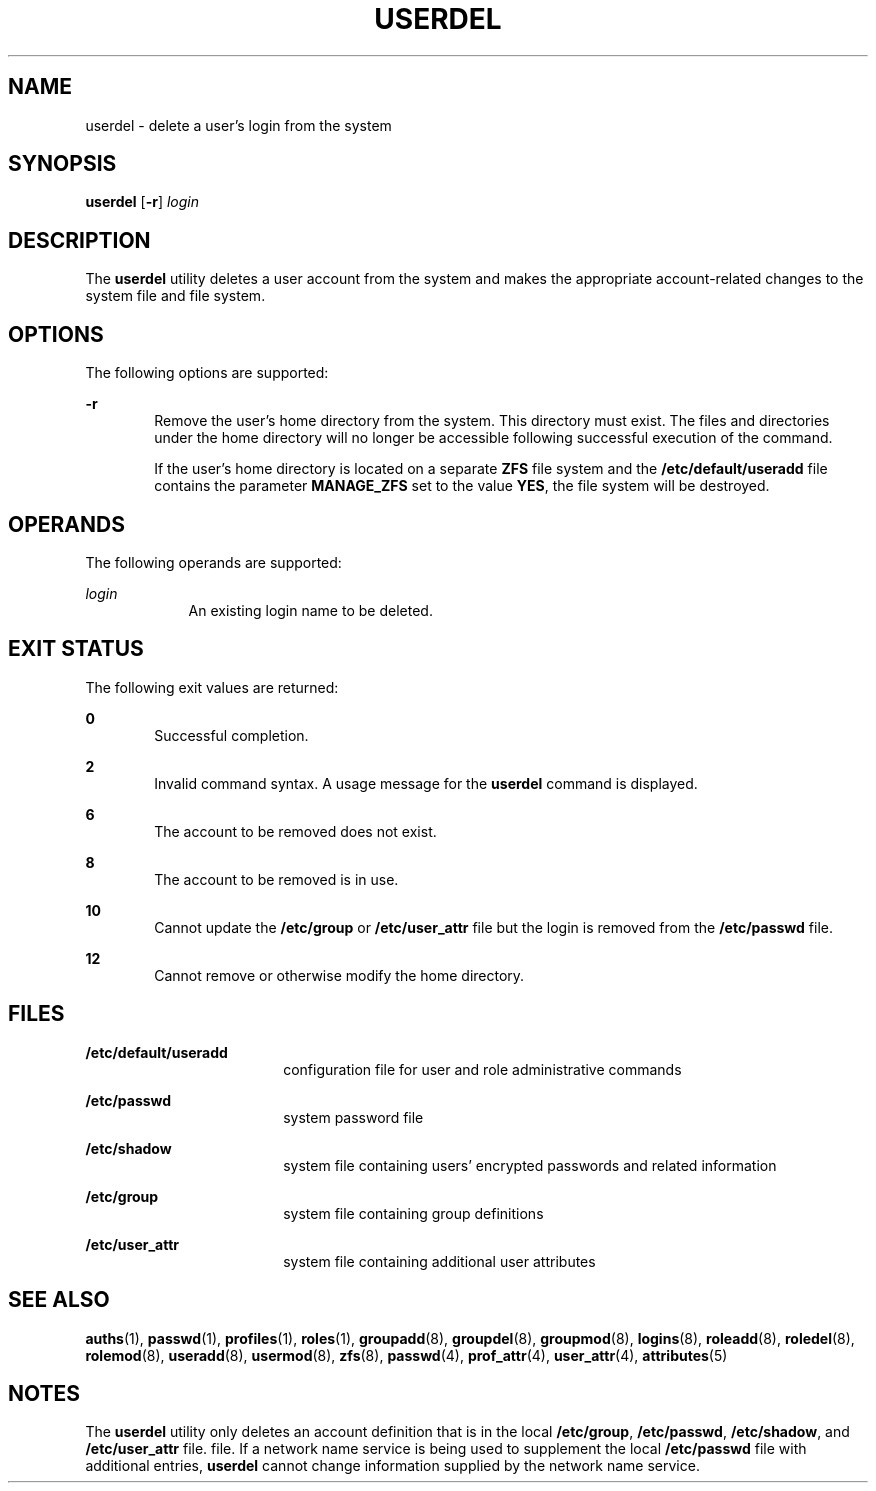 '\" te
.\"  Copyright 1989 AT&T  Copyright (c) 1999,
.\" Sun Microsystems, Inc.  All Rights Reserved
.\" The contents of this file are subject to the terms of the Common Development and Distribution License (the "License").  You may not use this file except in compliance with the License.
.\" You can obtain a copy of the license at usr/src/OPENSOLARIS.LICENSE or http://www.opensolaris.org/os/licensing.  See the License for the specific language governing permissions and limitations under the License.
.\" When distributing Covered Code, include this CDDL HEADER in each file and include the License file at usr/src/OPENSOLARIS.LICENSE.  If applicable, add the following below this CDDL HEADER, with the fields enclosed by brackets "[]" replaced with your own identifying information: Portions Copyright [yyyy] [name of copyright owner]
.TH USERDEL 8 "Jan 7, 2018"
.SH NAME
userdel \- delete a user's login from the system
.SH SYNOPSIS
.LP
.nf
\fBuserdel\fR [\fB-r\fR] \fIlogin\fR
.fi

.SH DESCRIPTION
.LP
The \fBuserdel\fR utility deletes a user account from the system and makes the
appropriate account-related changes to the system file and file system.
.SH OPTIONS
.LP
The following options are supported:
.sp
.ne 2
.na
\fB\fB-r\fR\fR
.ad
.RS 6n
Remove the user's home directory from the system. This directory must exist.
The files and directories under the home directory will no longer be accessible
following successful execution of the command.
.sp
If the user's home directory is located on a separate \fBZFS\fR file system and
the \fB/etc/default/useradd\fR file contains the parameter \fBMANAGE_ZFS\fR set
to the value \fBYES\fR, the file system will be destroyed.
.RE

.SH OPERANDS
.LP
The following operands are supported:
.sp
.ne 2
.na
\fB\fB\fIlogin\fR\fR\fR
.ad
.RS 9n
An existing login name to be deleted.
.RE

.SH EXIT STATUS
.LP
The following exit values are returned:
.sp
.ne 2
.na
\fB\fB0\fR\fR
.ad
.RS 6n
Successful completion.
.RE

.sp
.ne 2
.na
\fB\fB2\fR\fR
.ad
.RS 6n
Invalid command syntax. A usage message for the \fBuserdel\fR command is
displayed.
.RE

.sp
.ne 2
.na
\fB\fB6\fR\fR
.ad
.RS 6n
The account to be removed does not exist.
.RE

.sp
.ne 2
.na
\fB\fB8\fR\fR
.ad
.RS 6n
The account to be removed is in use.
.RE

.sp
.ne 2
.na
\fB\fB10\fR\fR
.ad
.RS 6n
Cannot update the \fB/etc/group\fR or \fB/etc/user_attr\fR file but the login
is removed from the \fB/etc/passwd\fR file.
.RE

.sp
.ne 2
.na
\fB\fB12\fR\fR
.ad
.RS 6n
Cannot remove or otherwise modify the home directory.
.RE

.SH FILES
.ne 2
.na
\fB\fB/etc/default/useradd\fR\fR
.ad
.RS 18n
configuration file for user and role administrative commands
.RE

.sp
.ne 2
.na
\fB\fB/etc/passwd\fR\fR
.ad
.RS 18n
system password file
.RE

.sp
.ne 2
.na
\fB\fB/etc/shadow\fR\fR
.ad
.RS 18n
system file containing users' encrypted passwords and related information
.RE

.sp
.ne 2
.na
\fB\fB/etc/group\fR\fR
.ad
.RS 18n
system file containing group definitions
.RE

.sp
.ne 2
.na
\fB\fB/etc/user_attr\fR\fR
.ad
.RS 18n
system file containing additional user attributes
.RE

.SH SEE ALSO
.LP
\fBauths\fR(1), \fBpasswd\fR(1), \fBprofiles\fR(1), \fBroles\fR(1),
\fBgroupadd\fR(8), \fBgroupdel\fR(8), \fBgroupmod\fR(8),
\fBlogins\fR(8), \fBroleadd\fR(8), \fBroledel\fR(8), \fBrolemod\fR(8),
\fBuseradd\fR(8), \fBusermod\fR(8), \fBzfs\fR(8), \fBpasswd\fR(4),
\fBprof_attr\fR(4), \fBuser_attr\fR(4), \fBattributes\fR(5)
.SH NOTES
.LP
The \fBuserdel\fR utility only deletes an account definition that is in the
local \fB/etc/group\fR, \fB/etc/passwd\fR, \fB/etc/shadow\fR, and
\fB/etc/user_attr\fR file. file. If a network name service
is being used to supplement the local \fB/etc/passwd\fR file with
additional entries, \fBuserdel\fR cannot change information supplied by the
network name service.
